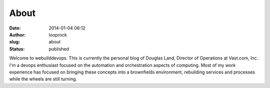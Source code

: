 About
#####
:date: 2014-01-04 06:12
:author: looprock
:slug: about
:status: published

Welcome to webuilddevops. This is currently the personal blog of Douglas
Land, Director of Operations at Vast.com, Inc. I'm a devops enthusiast
focused on the automation and orchestration aspects of computing. Most
of my work experience has focused on bringing these concepts into a
brownfields environment, rebuilding services and processes while the
wheels are still turning.
